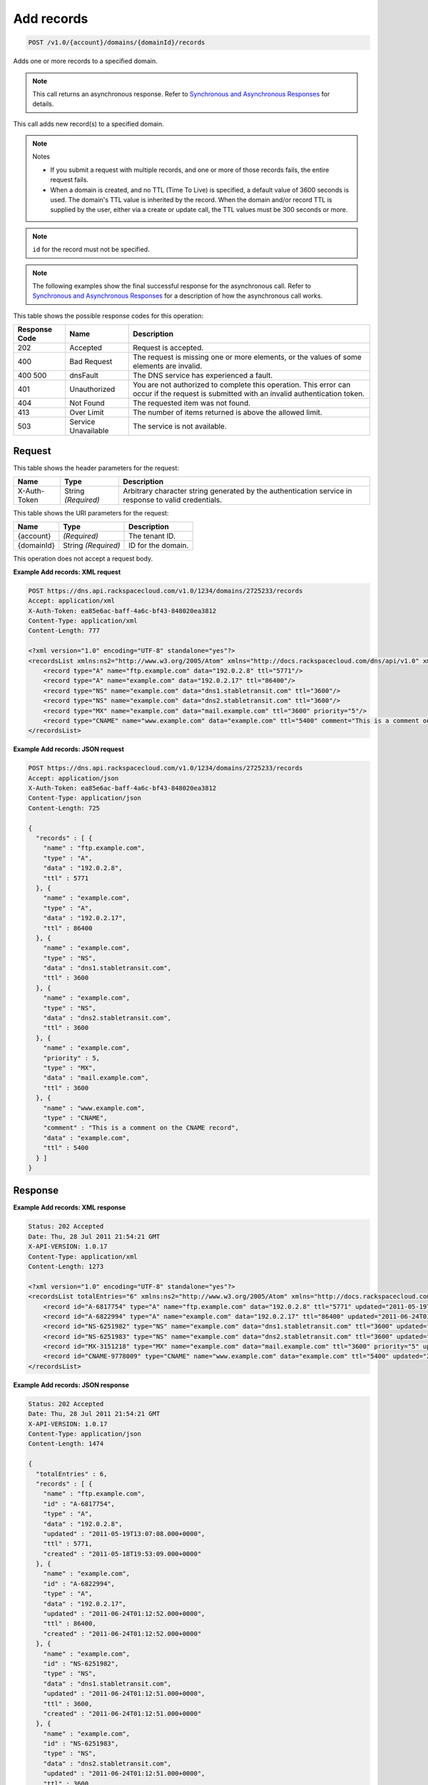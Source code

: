 
.. THIS OUTPUT IS GENERATED FROM THE WADL. DO NOT EDIT.

.. _api-operations-post-add-records-v1.0-account-domains-domainid-records:

Add records
^^^^^^^^^^^^^^^^^^^^^^^^^^^^^^^^^^^^^^^^^^^^^^^^^^^^^^^^^^^^^^^^^^^^^^^^^^^^^^^^

.. code::

    POST /v1.0/{account}/domains/{domainId}/records

Adds one or more records to a specified domain.

.. note::
   This call returns an asynchronous response. Refer to `Synchronous and Asynchronous Responses <http://docs.rackspace.com/cdns/api/v1.0/cdns-devguide/content/sync_asynch_responses.html>`__ for details.
   
   

This call adds new record(s) to a specified domain.

.. note::
   Notes 
   
   *  If you submit a request with multiple records, and one or more of those records fails, the entire request fails.
   *  When a domain is created, and no TTL (Time To Live) is specified, a default value of 3600 seconds is used. The domain's TTL value is inherited by the record. When the domain and/or record TTL is supplied by the user, either via a create or update call, the TTL values must be 300 seconds or more.
   
   
   

.. note::
   ``id`` for the record must not be specified.
   
   

.. note::
   The following examples show the final successful response for the asynchronous call. Refer to `Synchronous and Asynchronous Responses <http://docs.rackspace.com/cdns/api/v1.0/cdns-devguide/content/sync_asynch_responses.html>`__ for a description of how the asynchronous call works.
   
   



This table shows the possible response codes for this operation:


+--------------------------+-------------------------+-------------------------+
|Response Code             |Name                     |Description              |
+==========================+=========================+=========================+
|202                       |Accepted                 |Request is accepted.     |
+--------------------------+-------------------------+-------------------------+
|400                       |Bad Request              |The request is missing   |
|                          |                         |one or more elements, or |
|                          |                         |the values of some       |
|                          |                         |elements are invalid.    |
+--------------------------+-------------------------+-------------------------+
|400 500                   |dnsFault                 |The DNS service has      |
|                          |                         |experienced a fault.     |
+--------------------------+-------------------------+-------------------------+
|401                       |Unauthorized             |You are not authorized   |
|                          |                         |to complete this         |
|                          |                         |operation. This error    |
|                          |                         |can occur if the request |
|                          |                         |is submitted with an     |
|                          |                         |invalid authentication   |
|                          |                         |token.                   |
+--------------------------+-------------------------+-------------------------+
|404                       |Not Found                |The requested item was   |
|                          |                         |not found.               |
+--------------------------+-------------------------+-------------------------+
|413                       |Over Limit               |The number of items      |
|                          |                         |returned is above the    |
|                          |                         |allowed limit.           |
+--------------------------+-------------------------+-------------------------+
|503                       |Service Unavailable      |The service is not       |
|                          |                         |available.               |
+--------------------------+-------------------------+-------------------------+


Request
""""""""""""""""


This table shows the header parameters for the request:

+--------------------------+-------------------------+-------------------------+
|Name                      |Type                     |Description              |
+==========================+=========================+=========================+
|X-Auth-Token              |String *(Required)*      |Arbitrary character      |
|                          |                         |string generated by the  |
|                          |                         |authentication service   |
|                          |                         |in response to valid     |
|                          |                         |credentials.             |
+--------------------------+-------------------------+-------------------------+




This table shows the URI parameters for the request:

+--------------------------+-------------------------+-------------------------+
|Name                      |Type                     |Description              |
+==========================+=========================+=========================+
|{account}                 |*(Required)*             |The tenant ID.           |
+--------------------------+-------------------------+-------------------------+
|{domainId}                |String *(Required)*      |ID for the domain.       |
+--------------------------+-------------------------+-------------------------+





This operation does not accept a request body.




**Example Add records: XML request**


.. code::

    POST https://dns.api.rackspacecloud.com/v1.0/1234/domains/2725233/records
    Accept: application/xml
    X-Auth-Token: ea85e6ac-baff-4a6c-bf43-848020ea3812
    Content-Type: application/xml
    Content-Length: 777
    
    <?xml version="1.0" encoding="UTF-8" standalone="yes"?>
    <recordsList xmlns:ns2="http://www.w3.org/2005/Atom" xmlns="http://docs.rackspacecloud.com/dns/api/v1.0" xmlns:ns3="http://docs.rackspacecloud.com/dns/api/management/v1.0">
        <record type="A" name="ftp.example.com" data="192.0.2.8" ttl="5771"/>
        <record type="A" name="example.com" data="192.0.2.17" ttl="86400"/>
        <record type="NS" name="example.com" data="dns1.stabletransit.com" ttl="3600"/>
        <record type="NS" name="example.com" data="dns2.stabletransit.com" ttl="3600"/>
        <record type="MX" name="example.com" data="mail.example.com" ttl="3600" priority="5"/>
        <record type="CNAME" name="www.example.com" data="example.com" ttl="5400" comment="This is a comment on the CNAME record"/>
    </recordsList>
    


**Example Add records: JSON request**


.. code::

    POST https://dns.api.rackspacecloud.com/v1.0/1234/domains/2725233/records
    Accept: application/json
    X-Auth-Token: ea85e6ac-baff-4a6c-bf43-848020ea3812
    Content-Type: application/json
    Content-Length: 725
    
    {
      "records" : [ {
        "name" : "ftp.example.com",
        "type" : "A",
        "data" : "192.0.2.8",
        "ttl" : 5771
      }, {
        "name" : "example.com",
        "type" : "A",
        "data" : "192.0.2.17",
        "ttl" : 86400
      }, {
        "name" : "example.com",
        "type" : "NS",
        "data" : "dns1.stabletransit.com",
        "ttl" : 3600
      }, {
        "name" : "example.com",
        "type" : "NS",
        "data" : "dns2.stabletransit.com",
        "ttl" : 3600
      }, {
        "name" : "example.com",
        "priority" : 5,
        "type" : "MX",
        "data" : "mail.example.com",
        "ttl" : 3600
      }, {
        "name" : "www.example.com",
        "type" : "CNAME",
        "comment" : "This is a comment on the CNAME record",
        "data" : "example.com",
        "ttl" : 5400
      } ]
    }


Response
""""""""""""""""










**Example Add records: XML response**


.. code::

    Status: 202 Accepted
    Date: Thu, 28 Jul 2011 21:54:21 GMT
    X-API-VERSION: 1.0.17
    Content-Type: application/xml
    Content-Length: 1273
    
    <?xml version="1.0" encoding="UTF-8" standalone="yes"?>
    <recordsList totalEntries="6" xmlns:ns2="http://www.w3.org/2005/Atom" xmlns="http://docs.rackspacecloud.com/dns/api/v1.0" xmlns:ns3="http://docs.rackspacecloud.com/dns/api/management/v1.0">
        <record id="A-6817754" type="A" name="ftp.example.com" data="192.0.2.8" ttl="5771" updated="2011-05-19T08:07:08-05:00" created="2011-05-18T14:53:09-05:00"/>
        <record id="A-6822994" type="A" name="example.com" data="192.0.2.17" ttl="86400" updated="2011-06-24T01:12:52Z" created="2011-06-24T01:12:52Z"/>
        <record id="NS-6251982" type="NS" name="example.com" data="dns1.stabletransit.com" ttl="3600" updated="2011-06-24T01:12:51Z" created="2011-06-24T01:12:51Z"/>
        <record id="NS-6251983" type="NS" name="example.com" data="dns2.stabletransit.com" ttl="3600" updated="2011-06-24T01:12:51Z" created="2011-06-24T01:12:51Z"/>
        <record id="MX-3151218" type="MX" name="example.com" data="mail.example.com" ttl="3600" priority="5" updated="2011-06-24T01:12:53Z" created="2011-06-24T01:12:53Z"/>
        <record id="CNAME-9778009" type="CNAME" name="www.example.com" data="example.com" ttl="5400" updated="2011-06-24T01:12:54Z" created="2011-06-24T01:12:54Z" comment="This is a comment on the CNAME record"/>
    </recordsList>
    


**Example Add records: JSON response**


.. code::

    Status: 202 Accepted
    Date: Thu, 28 Jul 2011 21:54:21 GMT
    X-API-VERSION: 1.0.17
    Content-Type: application/json
    Content-Length: 1474
    
    {
      "totalEntries" : 6,
      "records" : [ {
        "name" : "ftp.example.com",
        "id" : "A-6817754",
        "type" : "A",
        "data" : "192.0.2.8",
        "updated" : "2011-05-19T13:07:08.000+0000",
        "ttl" : 5771,
        "created" : "2011-05-18T19:53:09.000+0000"
      }, {
        "name" : "example.com",
        "id" : "A-6822994",
        "type" : "A",
        "data" : "192.0.2.17",
        "updated" : "2011-06-24T01:12:52.000+0000",
        "ttl" : 86400,
        "created" : "2011-06-24T01:12:52.000+0000"
      }, {
        "name" : "example.com",
        "id" : "NS-6251982",
        "type" : "NS",
        "data" : "dns1.stabletransit.com",
        "updated" : "2011-06-24T01:12:51.000+0000",
        "ttl" : 3600,
        "created" : "2011-06-24T01:12:51.000+0000"
      }, {
        "name" : "example.com",
        "id" : "NS-6251983",
        "type" : "NS",
        "data" : "dns2.stabletransit.com",
        "updated" : "2011-06-24T01:12:51.000+0000",
        "ttl" : 3600,
        "created" : "2011-06-24T01:12:51.000+0000"
      }, {
        "name" : "example.com",
        "priority" : 5,
        "id" : "MX-3151218",
        "type" : "MX",
        "data" : "mail.example.com",
        "updated" : "2011-06-24T01:12:53.000+0000",
        "ttl" : 3600,
        "created" : "2011-06-24T01:12:53.000+0000"
      }, {
        "name" : "www.example.com",
        "id" : "CNAME-9778009",
        "type" : "CNAME",
        "comment" : "This is a comment on the CNAME record",
        "data" : "example.com",
        "updated" : "2011-06-24T01:12:54.000+0000",
        "ttl" : 5400,
        "created" : "2011-06-24T01:12:54.000+0000"
      } ]
    }

